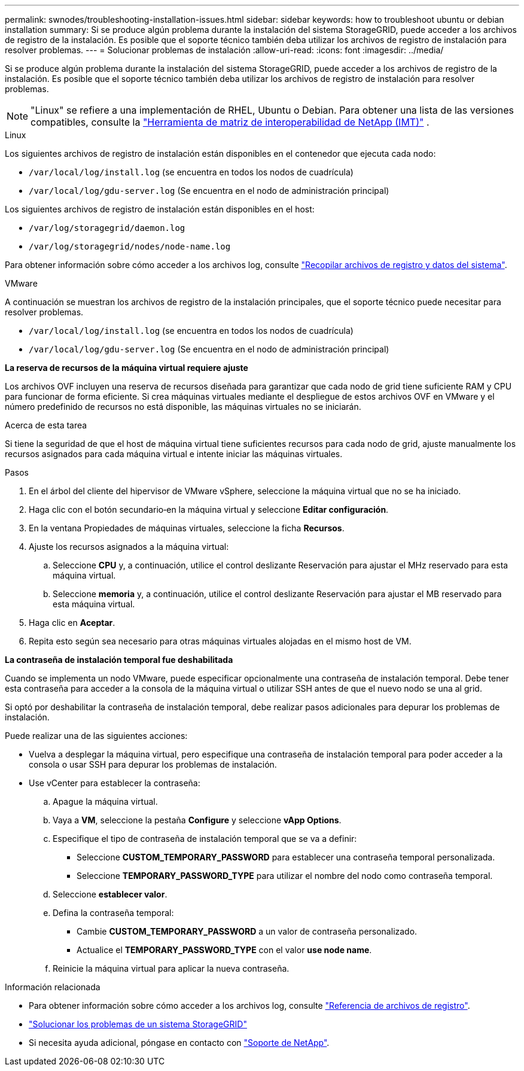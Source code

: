---
permalink: swnodes/troubleshooting-installation-issues.html 
sidebar: sidebar 
keywords: how to troubleshoot ubuntu or debian installation 
summary: Si se produce algún problema durante la instalación del sistema StorageGRID, puede acceder a los archivos de registro de la instalación. Es posible que el soporte técnico también deba utilizar los archivos de registro de instalación para resolver problemas. 
---
= Solucionar problemas de instalación
:allow-uri-read: 
:icons: font
:imagesdir: ../media/


[role="lead"]
Si se produce algún problema durante la instalación del sistema StorageGRID, puede acceder a los archivos de registro de la instalación. Es posible que el soporte técnico también deba utilizar los archivos de registro de instalación para resolver problemas.


NOTE: "Linux" se refiere a una implementación de RHEL, Ubuntu o Debian.  Para obtener una lista de las versiones compatibles, consulte la https://imt.netapp.com/matrix/#welcome["Herramienta de matriz de interoperabilidad de NetApp (IMT)"^] .

[role="tabbed-block"]
====
.Linux
--
Los siguientes archivos de registro de instalación están disponibles en el contenedor que ejecuta cada nodo:

* `/var/local/log/install.log` (se encuentra en todos los nodos de cuadrícula)
* `/var/local/log/gdu-server.log` (Se encuentra en el nodo de administración principal)


Los siguientes archivos de registro de instalación están disponibles en el host:

* `/var/log/storagegrid/daemon.log`
* `/var/log/storagegrid/nodes/node-name.log`


Para obtener información sobre cómo acceder a los archivos log, consulte link:../monitor/collecting-log-files-and-system-data.html["Recopilar archivos de registro y datos del sistema"].

--
.VMware
--
A continuación se muestran los archivos de registro de la instalación principales, que el soporte técnico puede necesitar para resolver problemas.

* `/var/local/log/install.log` (se encuentra en todos los nodos de cuadrícula)
* `/var/local/log/gdu-server.log` (Se encuentra en el nodo de administración principal)


*La reserva de recursos de la máquina virtual requiere ajuste*

Los archivos OVF incluyen una reserva de recursos diseñada para garantizar que cada nodo de grid tiene suficiente RAM y CPU para funcionar de forma eficiente. Si crea máquinas virtuales mediante el despliegue de estos archivos OVF en VMware y el número predefinido de recursos no está disponible, las máquinas virtuales no se iniciarán.

.Acerca de esta tarea
Si tiene la seguridad de que el host de máquina virtual tiene suficientes recursos para cada nodo de grid, ajuste manualmente los recursos asignados para cada máquina virtual e intente iniciar las máquinas virtuales.

.Pasos
. En el árbol del cliente del hipervisor de VMware vSphere, seleccione la máquina virtual que no se ha iniciado.
. Haga clic con el botón secundario‐en la máquina virtual y seleccione *Editar configuración*.
. En la ventana Propiedades de máquinas virtuales, seleccione la ficha *Recursos*.
. Ajuste los recursos asignados a la máquina virtual:
+
.. Seleccione *CPU* y, a continuación, utilice el control deslizante Reservación para ajustar el MHz reservado para esta máquina virtual.
.. Seleccione *memoria* y, a continuación, utilice el control deslizante Reservación para ajustar el MB reservado para esta máquina virtual.


. Haga clic en *Aceptar*.
. Repita esto según sea necesario para otras máquinas virtuales alojadas en el mismo host de VM.


*La contraseña de instalación temporal fue deshabilitada*

Cuando se implementa un nodo VMware, puede especificar opcionalmente una contraseña de instalación temporal. Debe tener esta contraseña para acceder a la consola de la máquina virtual o utilizar SSH antes de que el nuevo nodo se una al grid.

Si optó por deshabilitar la contraseña de instalación temporal, debe realizar pasos adicionales para depurar los problemas de instalación.

Puede realizar una de las siguientes acciones:

* Vuelva a desplegar la máquina virtual, pero especifique una contraseña de instalación temporal para poder acceder a la consola o usar SSH para depurar los problemas de instalación.
* Use vCenter para establecer la contraseña:
+
.. Apague la máquina virtual.
.. Vaya a *VM*, seleccione la pestaña *Configure* y seleccione *vApp Options*.
.. Especifique el tipo de contraseña de instalación temporal que se va a definir:
+
*** Seleccione *CUSTOM_TEMPORARY_PASSWORD* para establecer una contraseña temporal personalizada.
*** Seleccione *TEMPORARY_PASSWORD_TYPE* para utilizar el nombre del nodo como contraseña temporal.


.. Seleccione *establecer valor*.
.. Defina la contraseña temporal:
+
*** Cambie *CUSTOM_TEMPORARY_PASSWORD* a un valor de contraseña personalizado.
*** Actualice el *TEMPORARY_PASSWORD_TYPE* con el valor *use node name*.


.. Reinicie la máquina virtual para aplicar la nueva contraseña.




--
====
.Información relacionada
* Para obtener información sobre cómo acceder a los archivos log, consulte link:../monitor/logs-files-reference.html["Referencia de archivos de registro"].
* link:../troubleshoot/index.html["Solucionar los problemas de un sistema StorageGRID"]
* Si necesita ayuda adicional, póngase en contacto con https://mysupport.netapp.com/site/global/dashboard["Soporte de NetApp"^].

